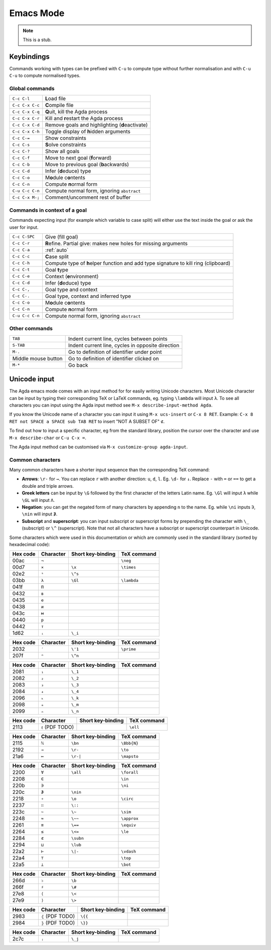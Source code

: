 .. _emacs-mode:

**********
Emacs Mode
**********

.. note::
   This is a stub.


Keybindings
===========

Commands working with types can be prefixed with ``C-u`` to compute
type without further normalisation and with ``C-u C-u`` to compute
normalised types.

.. _emacs-global-commands:

Global commands
~~~~~~~~~~~~~~~

+-------------------------+--------------------------------------------------+
| ``C-c C-l``             | **L**\ oad file                                  |
+-------------------------+--------------------------------------------------+
| ``C-c C-x C-c``         | **C**\ ompile file                               |
+-------------------------+--------------------------------------------------+
| ``C-c C-x C-q``         | **Q**\ uit, kill the Agda process                |
+-------------------------+--------------------------------------------------+
| ``C-c C-x C-r``         | Kill and **r**\ estart the Agda process          |
+-------------------------+--------------------------------------------------+
| ``C-c C-x C-d``         | Remove goals and highlighting (**d**\ eactivate) |
|                         |                                                  |
+-------------------------+--------------------------------------------------+
| ``C-c C-x C-h``         | Toggle display of **h**\ idden arguments         |
+-------------------------+--------------------------------------------------+
| ``C-c C-=``             | Show constraints                                 |
+-------------------------+--------------------------------------------------+
| ``C-c C-s``             | **S**\ olve constraints                          |
+-------------------------+--------------------------------------------------+
| ``C-c C-?``             | Show all goals                                   |
+-------------------------+--------------------------------------------------+
| ``C-c C-f``             | Move to next goal (**f**\ orward)                |
+-------------------------+--------------------------------------------------+
| ``C-c C-b``             | Move to previous goal (**b**\ ackwards)          |
+-------------------------+--------------------------------------------------+
| ``C-c C-d``             | Infer (**d**\ educe) type                        |
|                         |                                                  |
+-------------------------+--------------------------------------------------+
| ``C-c C-o``             | M\ **o**\ dule c\ **o**\ ntents                  |
+-------------------------+--------------------------------------------------+
| ``C-c C-n``             | Compute **n**\ ormal form                        |
+-------------------------+--------------------------------------------------+
| ``C-u C-c C-n``         | Compute normal form, ignoring ``abstract``       |
|                         |                                                  |
+-------------------------+--------------------------------------------------+
| ``C-c C-x M-;``         | Comment/uncomment rest of buffer                 |
+-------------------------+--------------------------------------------------+


Commands in context of a goal
~~~~~~~~~~~~~~~~~~~~~~~~~~~~~

Commands expecting input (for example which variable to case split)
will either use the text inside the goal or ask the user for input.

+-------------------------+---------------------------------------------------------+
| ``C-c C-SPC``           | Give (fill goal)                                        |
+-------------------------+---------------------------------------------------------+
| ``C-c C-r``             | **R**\ efine. Partial give: makes new holes for missing |
|                         | arguments                                               |
+-------------------------+---------------------------------------------------------+
| ``C-c C-a``             | :ref:`auto`                                             |
+-------------------------+---------------------------------------------------------+
| ``C-c C-c``             | **C**\ ase split                                        |
+-------------------------+---------------------------------------------------------+
| ``C-c C-h``             | Compute type of **h**\ elper function and add type      |
|                         | signature to kill ring (clipboard)                      |
+-------------------------+---------------------------------------------------------+
| ``C-c C-t``             | Goal **t**\ ype                                         |
+-------------------------+---------------------------------------------------------+
| ``C-c C-e``             | Context (**e**\ nvironment)                             |
+-------------------------+---------------------------------------------------------+
| ``C-c C-d``             | Infer (**d**\ educe) type                               |
+-------------------------+---------------------------------------------------------+
| ``C-c C-,``             | Goal type and context                                   |
+-------------------------+---------------------------------------------------------+
| ``C-c C-.``             | Goal type, context and inferred type                    |
+-------------------------+---------------------------------------------------------+
| ``C-c C-o``             | M\ **o**\ dule c\ **o**\ ntents                         |
+-------------------------+---------------------------------------------------------+
| ``C-c C-n``             | Compute **n**\ ormal form                               |
+-------------------------+---------------------------------------------------------+
| ``C-u C-c C-n``         | Compute normal form, ignoring ``abstract``              |
+-------------------------+---------------------------------------------------------+


Other commands
~~~~~~~~~~~~~~

+-------------------------+-----------------------------------------+
| ``TAB``                 | Indent current line, cycles between     |
|                         | points                                  |
+-------------------------+-----------------------------------------+
| ``S-TAB``               | Indent current line, cycles in opposite |
|                         | direction                               |
+-------------------------+-----------------------------------------+
| ``M-.``                 | Go to definition of identifier under    |
|                         | point                                   |
+-------------------------+-----------------------------------------+
| Middle mouse button     | Go to definition of identifier clicked  |
|                         | on                                      |
+-------------------------+-----------------------------------------+
| ``M-*``                 | Go back                                 |
+-------------------------+-----------------------------------------+

.. _unicode-input:

Unicode input
=============

The Agda emacs mode comes with an input method for for easily writing
Unicode characters. Most Unicode character can be input by typing
their corresponding TeX or LaTeX commands, eg. typing ``\lambda`` will
input ``λ``. To see all characters you can input using the Agda input
method see ``M-x describe-input-method Agda``.

If you know the Unicode name of a character you can input it using
``M-x ucs-insert`` or ``C-x 8 RET``. Example: ``C-x 8 RET not SPACE a
SPACE sub TAB RET`` to insert "NOT A SUBSET OF" ``⊄``.

To find out how to input a specific character, eg from the standard
library, position the cursor over the character and use ``M-x
describe-char`` or ``C-u C-x =``.

The Agda input method can be customised via ``M-x customize-group
agda-input``.


Common characters
~~~~~~~~~~~~~~~~~

Many common characters have a shorter input sequence than the
corresponding TeX command:

- **Arrows**: ``\r-`` for ``→``. You can replace ``r`` with another
  direction: ``u``, ``d``, ``l``. Eg. ``\d-`` for ``↓``. Replace
  ``-`` with ``=`` or ``==`` to get a double and triple arrows.
- **Greek letters** can be input by ``\G`` followed by the
  first character of the letters Latin name. Eg. ``\Gl`` will input
  ``λ`` while ``\GL`` will input ``Λ``.
- **Negation**: you can get the negated form of many characters by
  appending ``n`` to the name. Eg. while ``\ni`` inputs ``∋``,
  ``\nin`` will input ``∌``.
- **Subscript** and **superscript**: you can input subscript or
  superscript forms by prepending the character with ``\_`` (subscript)
  or ``\^`` (superscript). Note that not all characters have a
  subscript or superscript counterpart in Unicode.

Some characters which were used in this documentation or which are
commonly used in the standard library (sorted by hexadecimal code):

+----------+-----------+-------------------+-------------+
| Hex code | Character | Short key-binding | TeX command |
+==========+===========+===================+=============+
| 00ac     | ``¬``     |                   | ``\neg``    |
+----------+-----------+-------------------+-------------+
| 00d7     | ``×``     | ``\x``            | ``\times``  |
+----------+-----------+-------------------+-------------+
| 02e2     | ``ˢ``     | ``\^s``           |             |
+----------+-----------+-------------------+-------------+
| 03bb     | ``λ``     | ``\Gl``           | ``\lambda`` |
+----------+-----------+-------------------+-------------+
| 041f     | ``П``     |                   |             |
+----------+-----------+-------------------+-------------+
| 0432     | ``в``     |                   |             |
+----------+-----------+-------------------+-------------+
| 0435     | ``е``     |                   |             |
+----------+-----------+-------------------+-------------+
| 0438     | ``и``     |                   |             |
+----------+-----------+-------------------+-------------+
| 043c     | ``м``     |                   |             |
+----------+-----------+-------------------+-------------+
| 0440     | ``р``     |                   |             |
+----------+-----------+-------------------+-------------+
| 0442     | ``т``     |                   |             |
+----------+-----------+-------------------+-------------+
| 1d62     | ``ᵢ``     | ``\_i``           |             |
+----------+-----------+-------------------+-------------+


+----------+-----------+-------------------+-------------+
| Hex code | Character | Short key-binding | TeX command |
+==========+===========+===================+=============+
| 2032     | ``′``     | ``\'1``           | ``\prime``  |
+----------+-----------+-------------------+-------------+
| 207f     | ``ⁿ``     | ``\^n``           |             |
+----------+-----------+-------------------+-------------+


+----------+-----------+-------------------+-------------+
| Hex code | Character | Short key-binding | TeX command |
+==========+===========+===================+=============+
| 2081     | ``₁``     | ``\_1``           |             |
+----------+-----------+-------------------+-------------+
| 2082     | ``₂``     | ``\_2``           |             |
+----------+-----------+-------------------+-------------+
| 2083     | ``₃``     | ``\_3``           |             |
+----------+-----------+-------------------+-------------+
| 2084     | ``₄``     | ``\_4``           |             |
+----------+-----------+-------------------+-------------+
| 2096     | ``ₖ``     | ``\_k``           |             |
+----------+-----------+-------------------+-------------+
| 2098     | ``ₘ``     | ``\_m``           |             |
+----------+-----------+-------------------+-------------+
| 2099     | ``ₙ``     | ``\_n``           |             |
+----------+-----------+-------------------+-------------+


+----------+------------------+-------------------+-------------+
| Hex code | Character        | Short key-binding | TeX command |
+==========+==================+===================+=============+
| 2113     | ``ℓ`` (PDF TODO) |                   | ``\ell``    |
+----------+------------------+-------------------+-------------+


+----------+------------+-------------------+-------------+
| Hex code | Character  | Short key-binding | TeX command |
+==========+============+===================+=============+
| 2115     | ``ℕ``      | ``\bn``           | ``\Bbb{N}`` |
+----------+------------+-------------------+-------------+
| 2192     | ``→``      | ``\r-``           | ``\to``     |
+----------+------------+-------------------+-------------+
| 21a6     | ``↦``      | ``\r-|``          | ``\mapsto`` |
+----------+------------+-------------------+-------------+


+----------+-----------+-------------------+-------------+
| Hex code | Character | Short key-binding | TeX command |
+==========+===========+===================+=============+
| 2200     | ``∀``     | ``\all``          | ``\forall`` |
+----------+-----------+-------------------+-------------+
| 2208     | ``∈``     |                   | ``\in``     |
+----------+-----------+-------------------+-------------+
| 220b     | ``∋``     |                   | ``\ni``     |
+----------+-----------+-------------------+-------------+
| 220c     | ``∌``     | ``\nin``          |             |
+----------+-----------+-------------------+-------------+
| 2218     | ``∘``     | ``\o``            | ``\circ``   |
+----------+-----------+-------------------+-------------+
| 2237     | ``∷``     | ``\::``           |             |
+----------+-----------+-------------------+-------------+
| 223c     | ``∼``     | ``\~``            | ``\sim``    |
+----------+-----------+-------------------+-------------+
| 2248     | ``≈``     | ``\~~``           | ``\approx`` |
+----------+-----------+-------------------+-------------+
| 2261     | ``≡``     | ``\==``           | ``\equiv``  |
+----------+-----------+-------------------+-------------+
| 2264     | ``≤``     | ``\<=``           | ``\le``     |
+----------+-----------+-------------------+-------------+
| 2284     | ``⊄``     | ``\subn``         |             |
+----------+-----------+-------------------+-------------+
| 2294     | ``⊔``     | ``\lub``          |             |
+----------+-----------+-------------------+-------------+
| 22a2     | ``⊢``     | ``\|-``           | ``\vdash``  |
+----------+-----------+-------------------+-------------+
| 22a4     | ``⊤``     |                   | ``\top``    |
+----------+-----------+-------------------+-------------+
| 22a5     | ``⊥``     |                   | ``\bot``    |
+----------+-----------+-------------------+-------------+


+----------+------------+-------------------+-------------+
| Hex code | Character  | Short key-binding | TeX command |
+==========+============+===================+=============+
| 266d     | ``♭``      | ``\b``            |             |
+----------+------------+-------------------+-------------+
| 266f     | ``♯``      | ``\#``            |             |
+----------+------------+-------------------+-------------+
| 27e8     | ``⟨``      | ``\<``            |             |
+----------+------------+-------------------+-------------+
| 27e9     | ``⟩``      | ``\>``            |             |
+----------+------------+-------------------+-------------+


+----------+-------------------+-------------------+-------------+
| Hex code | Character         | Short key-binding | TeX command |
+==========+===================+===================+=============+
| 2983     | ``⦃`` (PDF TODO)  | ``\{{``           |             |
+----------+-------------------+-------------------+-------------+
| 2984     | ``⦄`` (PDF TODO)  | ``\}}``           |             |
+----------+-------------------+-------------------+-------------+


+----------+------------+-------------------+-------------+
| Hex code | Character  | Short key-binding | TeX command |
+==========+============+===================+=============+
| 2c7c     | ``ⱼ``      | ``\_j``           |             |
+----------+------------+-------------------+-------------+
